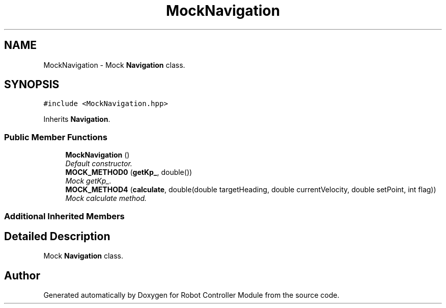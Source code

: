 .TH "MockNavigation" 3 "Mon Nov 25 2019" "Version 7.0" "Robot Controller Module" \" -*- nroff -*-
.ad l
.nh
.SH NAME
MockNavigation \- Mock \fBNavigation\fP class\&.  

.SH SYNOPSIS
.br
.PP
.PP
\fC#include <MockNavigation\&.hpp>\fP
.PP
Inherits \fBNavigation\fP\&.
.SS "Public Member Functions"

.in +1c
.ti -1c
.RI "\fBMockNavigation\fP ()"
.br
.RI "\fIDefault constructor\&. \fP"
.ti -1c
.RI "\fBMOCK_METHOD0\fP (\fBgetKp_\fP, double())"
.br
.RI "\fIMock getKp_\&. \fP"
.ti -1c
.RI "\fBMOCK_METHOD4\fP (\fBcalculate\fP, double(double targetHeading, double currentVelocity, double setPoint, int flag))"
.br
.RI "\fIMock calculate method\&. \fP"
.in -1c
.SS "Additional Inherited Members"
.SH "Detailed Description"
.PP 
Mock \fBNavigation\fP class\&. 

.SH "Author"
.PP 
Generated automatically by Doxygen for Robot Controller Module from the source code\&.
